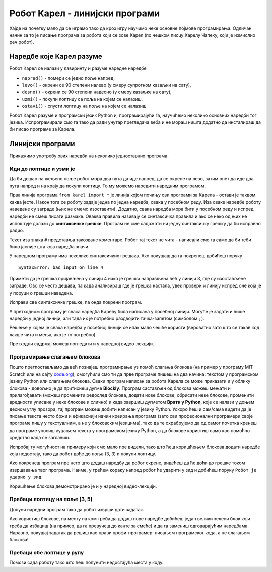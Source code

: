 Робот Карел - линијски програми 
###############################

Хајде на почетку мало да се играмо тако да кроз игру научимо неке
основне појмове програмирања. Одличан начин за то је писање програма
за робота који се зове Карел (по чешком писцу Карелу Чапеку, који је
измислио реч робот).

Наредбе које Карел разуме
-------------------------

Робот Карел се налази у лавиринту и разуме наредне наредбе

- ``napred()`` - помери се једно поље напред,
- ``levo()`` - окрени се 90 степени налево (у смеру супротном казаљки на сату),
- ``desno()`` - окрени се 90 степени надесно (у смеру казаљке на сату),
- ``uzmi()`` - покупи лоптицу са поља на којем се налазиш,
- ``ostavi()`` - спусти лоптицу на поље на којем се налазиш
  
Робот Карел разуме и програмски језик Python и, програмирајући га,
научићемо неколико основних наредби тог језика. Испрограмирали смо га
тако да ради унутар прегледача веба и не мораш ништа додатно да
инсталираш да би писао програме за Карела. 

Линијски програми
-----------------
  
Прикажимо употребу ових наредби на неколико једноставних програма.

Иди до лоптице и узми је
''''''''''''''''''''''''
.. level:: 1

.. questionnote::

   Напиши програм на основу којега ће робот доћи на поље (3, 3) и
   покупити лоптицу.

Да би дошао на жељено поље робот мора два пута да иде напред, да се
окрене на лево, затим опет да иде два пута напред и на крају да покупи
лоптицу. То му можемо наредити наредним програмом.
   
.. karel:: Карел_на_поље_33

   {
        setup:function() {
            var world = new World(5,5);
            world.setRobotStartAvenue(1);
            world.setRobotStartStreet(1);
            world.setRobotStartDirection("E");
            world.putBall(3, 3);
            world.addEWWall(1, 1, 2);
            world.addNSWall(2, 2, 2);
            world.addEWWall(2, 3, 3);
            world.addNSWall(3, 1, 2);
            world.addNSWall(3, 4, 1);
            world.addNSWall(1, 5, 1);
            world.addEWWall(4, 1, 1);
            
	    var robot = new Robot();

	    var code = ["from karel import *",
					"napred()      # idi napred",
					"napred()      # idi napred",
					"levo()        # okreni se nalevo",
					"napred()      # idi napred",
					"napred()      # idi napred",
					"uzmi()        # uzmi lopticu"];
            return {robot:robot, world:world, code:code};
        },
	
        isSuccess: function(robot, world) {
           return robot.getStreet() === 3 &&
           robot.getAvenue() === 3 &&
	   robot.getBalls() === 1;
        },
   }

Прва линија програма ``from karel import *`` је линија којом почињу
сви програми за Карела - остави је таквом каква јесте. Након тога се
роботу задаје једна по једна наредба, свака у посебном реду. Иза сваке
наредбе роботу наведене су заграде (њих не смемо изоставити). Додатно,
свака наредба мора бити у посебном реду и испред наредби не смеш
писати размаке. Оваква правила називају се синтаксичка правила и ако
се неко од њих не испоштује долази до **синтаксичке грешке**. Програм не
сме садржати ни једну синтаксичку грешку да би исправно радио.

Текст иза знака ``#`` представља такозване коментаре. Робот тај текст
не чита - написали смо га само да би теби било јасније шта која
наредба значи.

У наредном програму има неколико синтаксичких грешака. Ако покушаш да
га покренеш добићеш поруку

::

   SyntaxError: bad input on line 4

Примети да је грешка пријављена у линији 4 иако је грешка направљена
већ у линији 3, где су изостављене заграде. Ово се често дешава, па
када анализираш где је грешка настала, увек провери и линију испред
оне која је у поруци о грешци наведена.
   
Исправи све синтаксичке грешке, па онда покрени програм.

.. karel:: Карел_на_поље_33_грешке

   {
        setup:function() {
            var world = new World(5,5);
            world.setRobotStartAvenue(1);
            world.setRobotStartStreet(1);
            world.setRobotStartDirection("E");
            world.putBall(3, 3);
            world.addEWWall(1, 1, 2);
            world.addNSWall(2, 2, 2);
            world.addEWWall(2, 3, 3);
            world.addNSWall(3, 1, 2);
            world.addNSWall(3, 4, 1);
            world.addNSWall(1, 5, 1);
            world.addEWWall(4, 1, 1);
          
			var robot = new Robot();

	    var code = ["from karel import *",
					"napred()",
					"napred",
					"  levo()",
					"napred)",
					"    napred[]",
					" uzmi{}"];
            return {robot:robot, world:world, code:code};
        },
	
        isSuccess: function(robot, world) {
           return robot.getStreet() === 3 &&
           robot.getAvenue() === 3 &&
	   robot.getBalls() === 1;
        },
   }


У претходном програму је свака наредба Карелу била написана у посебној
линији. Могуће је задати и више наредби у једној линији, али тада их
је потребно раздвојити тачка-запетом (симболом ``;``).

.. karel:: Карел_на_поље_33_један_ред

   {
        setup:function() {
            var world = new World(5,5);
            world.setRobotStartAvenue(1);
            world.setRobotStartStreet(1);
            world.setRobotStartDirection("E");
            world.putBall(3, 3);
            world.addEWWall(1, 1, 2);
            world.addNSWall(2, 2, 2);
            world.addEWWall(2, 3, 3);
            world.addNSWall(3, 1, 2);
            world.addNSWall(3, 4, 1);
            world.addNSWall(1, 5, 1);
            world.addEWWall(4, 1, 1);
          
			var robot = new Robot();

	    var code = ["from karel import *",
                        "napred(); napred(); levo(); napred(); napred(); uzmi()"];
            return {robot:robot, world:world, code:code};
        },
	
        isSuccess: function(robot, world) {
           return robot.getStreet() === 3 &&
           robot.getAvenue() === 3 &&
	   robot.getBalls() === 1;
        },
   }

Решење у којем је свака наредба у посебној линији се ипак мало чешће
користи (вероватно зато што се такав код лакше чита и мења, ако је то
потребно).

Претходни садржај можеш погледати и у наредној видео-лекцији.

.. ytpopup:: s9KCMku_StY
      :width: 735
      :height: 415
      :align: center


Програмирање слагањем блокова
'''''''''''''''''''''''''''''

Пошто претпостављамо да већ познајеш програмирање уз помоћ слагања
блокова (на пример у програму MIT Scratch или на сајту `code.org
<http://code.org/>`_), омогућили смо ти да прве програме пишеш на два
начина: текстом у програмском језику Python или слагањем
блокова. Сваки програм написан за робота Карела се може приказати и у
облику блокова - довољно је да притиснеш дугме **Blockly**.  Програм
састављен од блокова можеш мењати и прилагођавати (можеш променити
редослед блокова, додати нове блокове, обрисати неке блокове,
променити вредности уписане у неке блокове и слично) и када завршиш
дугметом **Врати у Python**, које се налази у доњем десном углу прозора,
тај програм можеш добити написан у језику Python. Ускоро ћеш и
сам/сама видети да је писање текста често бржи и ефикаснији начин
креирања програма (зато сви професионални програмери своје програме
пишу у текстуалним, а не у блоковским језицима), тако да те
охрабрујемо да од самог почетка кренеш да програме уносиш куцањем
текста у програмском језику Python, а да блокове користиш само као
помоћно средство када се заглавиш.

Испробај ту могућност на примеру који смо мало пре видели, тако што
ћеш коришћењем блокова додати наредбе која недостају, тако да робот
дође до поља (3, 3) и покупи лоптицу.

.. karel:: Карел_на_поље_33_Blockly
   :blockly:

   {
        setup:function() {
            var world = new World(5,5);
            world.setRobotStartAvenue(1);
            world.setRobotStartStreet(1);
            world.setRobotStartDirection("E");
            world.putBall(3, 3);
            world.addEWWall(1, 1, 2);
            world.addNSWall(2, 2, 2);
            world.addEWWall(2, 3, 3);
            world.addNSWall(3, 1, 2);
            world.addNSWall(3, 4, 1);
            world.addNSWall(1, 5, 1);
            world.addEWWall(4, 1, 1);
          
			var robot = new Robot();

	    var code = ["from karel import *",
					"napred()      # idi napred",
					"napred()      # idi napred",
					"napred()      # idi napred",
					"napred()      # idi napred"];
            return {robot:robot, world:world, code:code};
        },
	
        isSuccess: function(robot, world) {
           return robot.getStreet() === 3 &&
           robot.getAvenue() === 3 &&
	   robot.getBalls() === 1;
        },
   }

Ако покренеш програм пре него што додаш наредбу да робот скрене,
видећеш да ће доћи до грешке током извршавања твог програма. Наиме, у
трећем кораку напред робот ће ударити у зид и добићеш поруку ``Робот
је ударио у зид``.

Коришћење блокова демонстрирано је и у наредној видео-лекцији.

.. ytpopup:: 0BzYkGw_nmQ
      :width: 735
      :height: 415
      :align: center
   
Пребаци лоптицу на поље (3, 5)
''''''''''''''''''''''''''''''
.. level:: 1

.. questionnote::

   У овом задатку ћемо нашем роботу дати мало компликованији задатак.
   Потребно је дође до поља (4, 3) на којем се налази једна лоптица, а
   затим да ту лоптицу пребаци у рупу на пољу (3, 5).

Допуни наредни програм тако да робот изврши дати задатак.   
   
.. karel:: Карел_пребаци_лоптицу
   :blockly:

   {
	setup: function() {
	   var world = new World(5, 5);
           world.setRobotStartAvenue(1);
           world.setRobotStartStreet(1);
           world.setRobotStartDirection("E");
           world.putBall(4, 3);
           world.putHole(3, 5);
           world.addEWWall(1, 1, 2);
           world.addNSWall(2, 2, 2);
           world.addEWWall(2, 3, 3);
           world.addNSWall(3, 1, 2);
           world.addNSWall(3, 4, 1);
           world.addNSWall(1, 5, 1);
           world.addEWWall(4, 1, 1);
           var robot = new Robot();
	   var code = [ "from karel import *",
					"napred()",
					"napred()",
					"levo()",
					"napred()",
					"napred()",
					"desno()",
					"napred()",
					"uzmi()",
					"???    # dodaj naredbe koje nedostaju ovde",
					"ostavi()"]
           return {robot:robot, world:world, code: code};
	},

	isSuccess: function(robot, world) {
	   return world.getBalls(3, 5) == 0;
	}
   }

Ако користиш блокове, на месту на ком треба да додаш нове наредбе
добићеш један велики зелени блок који треба да избациш (на пример, да
га превучеш до канте за смеће) и да га замениш одговарајућим
наредбама. Наравно, покушај задатак да решиш као прави
профи-програмер: писањем програмског кода, а не слагањем блокова!

Пребаци обе лоптице у рупу
''''''''''''''''''''''''''
.. level:: 2
   
.. questionnote::

   У овом задатку робот Карел има задатак да покупи обе лоптице и
   пребаци их у рупу (на њој пише колико лоптица треба да оставиш у
   рупу).

Помози сада роботу тако што ћеш попунити недостајућа места у коду.
   
.. karel:: Карел_пребаци_две_лоптице_1
   :blockly:

   {
      setup: function() {
	   var world = new World(3, 3);
           world.setRobotStartAvenue(3);
           world.setRobotStartStreet(3);
           world.setRobotStartDirection("E");
           world.putBall(1, 1);
           world.putBall(3, 1);
           world.putHoles(2, 2, 2);
           world.addNSWall(1, 1, 1);
           world.addNSWall(2, 1, 1);
           world.addEWWall(2, 1, 1);
           world.addEWWall(2, 2, 1);
           world.addNSWall(2, 3, 1);
           var robot = new Robot();
	   var code = ["from karel import *",

	   "desno(); napred(); napred();                    # idi do prve loptice",
	   "uzmi();                                         # uzmi je",
	   "???                                             # idi do rupe",
	   "ostavi();                                       # ostavi lopticu",
	   "???                                             # idi do druge loptice",
	   "???                                             # uzmi je",
	   "desno(); desno(); napred(); desno(); napred();  # idi do žutog polja",
	   "ostavi()                                        # ostavi lopticu"]
	   return {world: world, robot: robot, code: code};
      },

      isSuccess: function(robot, world) {
           return world.getBalls(2, 2) == 0;
      }
   }


